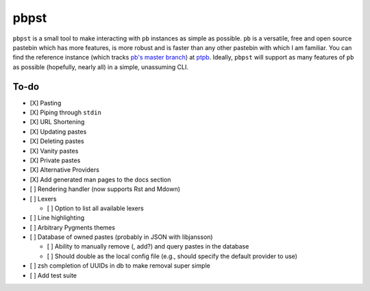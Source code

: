 pbpst
=====

``pbpst`` is a small tool to make interacting with ``pb`` instances as simple as possible.
``pb`` is a versatile, free and open source pastebin which has more features, is more robust and is faster than any other pastebin with which I am familiar.
You can find the reference instance (which tracks `pb's master branch <https://github.com/ptpb/pb>`_) at `ptpb <https://ptpb.pw>`_.
Ideally, ``pbpst`` will support as many features of ``pb`` as possible (hopefully, nearly all) in a simple, unassuming CLI.

To-do
-----

- [X] Pasting
- [X] Piping through ``stdin``
- [X] URL Shortening
- [X] Updating pastes
- [X] Deleting pastes
- [X] Vanity pastes
- [X] Private pastes
- [X] Alternative Providers
- [X] Add generated man pages to the docs section
- [ ] Rendering handler (now supports Rst and Mdown)
- [ ] Lexers

  - [ ] Option to list all available lexers

- [ ] Line highlighting
- [ ] Arbitrary Pygments themes
- [ ] Database of owned pastes (probably in JSON with libjansson)

  - [ ] Ability to manually remove (, add?) and query pastes in the database
  - [ ] Should double as the local config file (e.g., should specify the default provider to use)

- [ ] zsh completion of UUIDs in db to make removal super simple
- [ ] Add test suite
